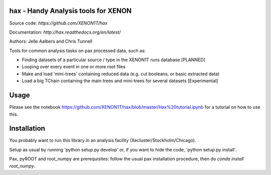 hax - Handy Analysis tools for XENON
====================================

.. image:: https://readthedocs.org/projects/hax/badge/?version=latest
         :target: http://hax.readthedocs.org/en/latest/?badge=latest
         :alt: Documentation Status

Source code: `https://github.com/XENON1T/hax`

Documentation: `http://hax.readthedocs.org/en/latest/`


Authors: Jelle Aalbers and Chris Tunnell


Tools for common analysis tasks on pax processed data, such as:

* Finding datasets of a particular source / type in the XENON1T runs database [PLANNED]
* Looping over every event in one or more root files
* Make and load 'mini-trees' containing reduced data (e.g. cut booleans, or basic extracted data)
* Load a big TChain containing the main trees and mini-trees for several datasets [Experimental]

Usage
=====
Please see the notebook https://github.com/XENON1T/hax/blob/master/Hax%20tutorial.ipynb for a tutorial on how to use this.


Installation
============
You probably want to run this library in an analysis facility (Xecluster/Stockholm/Chicago).

Setup as usual by running 'python setup.py develop' or, if you want to hide the code, 'python setup.py install'.

Pax, pyROOT and root_numpy are prerequisites: follow the usual pax installation procedure, then do `conda install root_numpy`.
